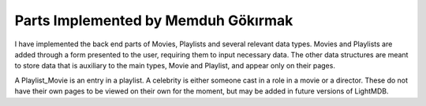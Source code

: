 Parts Implemented by Memduh Gökırmak
================================
I have implemented the back end parts of Movies, Playlists and several relevant data types. Movies and Playlists are added through a form presented to the user, requiring them to input necessary data. The other data structures are meant to store data that is auxiliary to the main types, Movie and Playlist, and appear only on their pages.

A Playlist_Movie is an entry in a playlist. A celebrity is either someone cast in a role in a movie or a director. These do not have their own pages to be viewed on their own for the moment, but may be added in future versions of LightMDB. 
